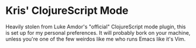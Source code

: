 * Kris' ClojureScript Mode

Heavily stolen from Luke Amdor's "official" ClojureScript mode plugin,
this is set up for my personal preferences. It will probably bork on
your machine, unless you're one of the few weirdos like me who runs
Emacs like it's Vim.
